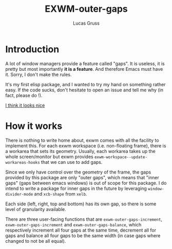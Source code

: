 #+TITLE: EXWM-outer-gaps
#+Author: Lucas Gruss

* Introduction

 A lot of window managers provide a feature called "gaps". It is useless, it is
 pretty but most importantly *it is a feature*. And therefore Emacs must have
 it. Sorry, I don't make the rules.

 It's my first elisp package, and I wanted to try my hand on something
 rather easy. If the code sucks, don't hesitate to open an issue and tell me
 why (in fact, please do !).

[[img:screenshot.png][I think it looks nice]]

* How it works

  There is nothing to write home about, exwm comes with all the facility to
  implement this. For each exwm workspace (i.e. non-floating frame), there is a
  workarea that sets its geometry. Usually, each workarea takes up the whole
  screen/monitor but exwm provides =exwm-workspace--update-workareas-hooks= that
  we can use to add gaps.

  Since we only have control over the geometry of the frame, the gaps provided
  by this package are only "outer gaps", which means that "inner gaps" (gaps
  between emacs windows) is out of scope for this package. I do intend to write
  a package for inner gaps in the future by leveraging =window-divider-mode= and
  =xcb-shape= from =xelb=.

  Each side (left, right, top and bottom) has its own gap, so there is some
  level of granularity available.

  There are three user-facing functions that are =exwm-outer-gaps-increment=,
  =exwm-outer-gaps-increment= and =exwm-outer-gaps-balance=, which respectively
  increment all four gaps at the same time, decrement all for gaps and balance all
  four gaps to be the same width (in case gaps where changed to not be all equal).
